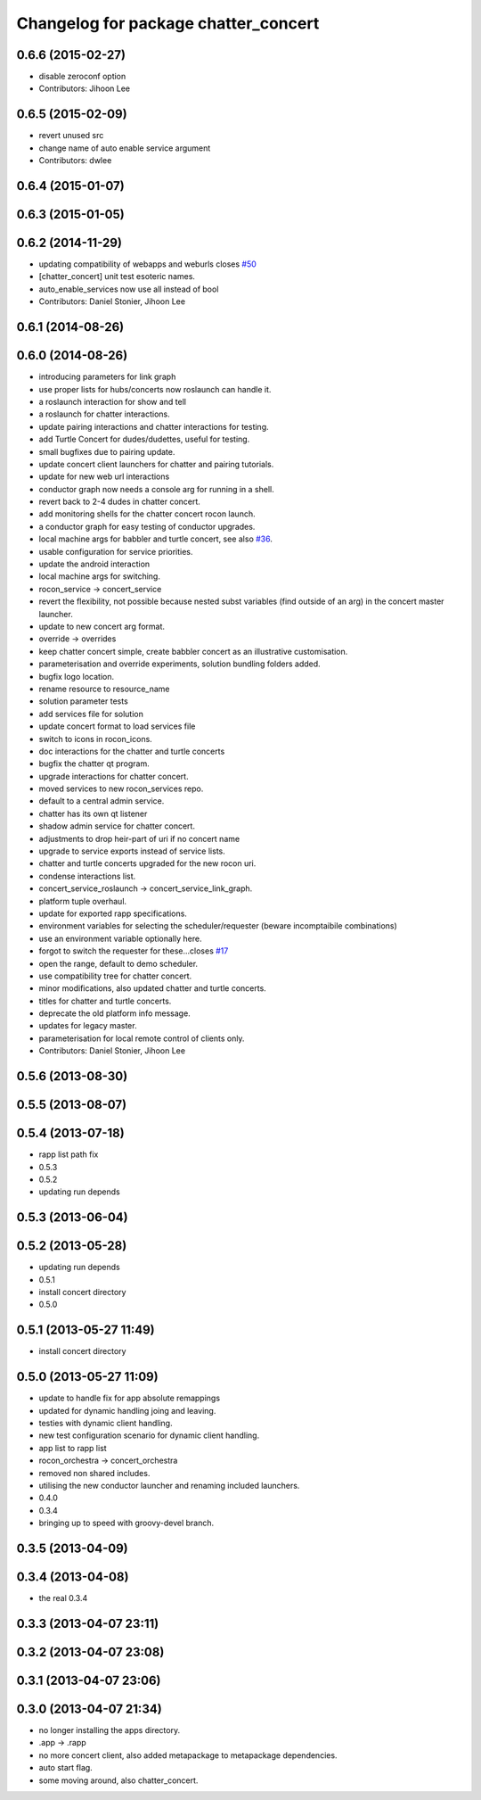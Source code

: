 ^^^^^^^^^^^^^^^^^^^^^^^^^^^^^^^^^^^^^
Changelog for package chatter_concert
^^^^^^^^^^^^^^^^^^^^^^^^^^^^^^^^^^^^^

0.6.6 (2015-02-27)
------------------
* disable zeroconf option
* Contributors: Jihoon Lee

0.6.5 (2015-02-09)
------------------
* revert unused src
* change name of auto enable service argument
* Contributors: dwlee

0.6.4 (2015-01-07)
------------------

0.6.3 (2015-01-05)
------------------

0.6.2 (2014-11-29)
------------------
* updating compatibility of webapps and weburls closes `#50 <https://github.com/robotics-in-concert/rocon_tutorials/issues/50>`_
* [chatter_concert] unit test esoteric names.
* auto_enable_services now use all instead of bool
* Contributors: Daniel Stonier, Jihoon Lee

0.6.1 (2014-08-26)
------------------

0.6.0 (2014-08-26)
------------------
* introducing parameters for link graph
* use proper lists for hubs/concerts now roslaunch can handle it.
* a roslaunch interaction for show and tell
* a roslaunch for chatter interactions.
* update pairing interactions and chatter interactions for testing.
* add Turtle Concert for dudes/dudettes, useful for testing.
* small bugfixes due to pairing update.
* update concert client launchers for chatter and pairing tutorials.
* update for new web url interactions
* conductor graph now needs a console arg for running in a shell.
* revert back to 2-4 dudes in chatter concert.
* add monitoring shells for the chatter concert rocon launch.
* a conductor graph for easy testing of conductor upgrades.
* local machine args for babbler and turtle concert, see also `#36 <https://github.com/robotics-in-concert/rocon_tutorials/issues/36>`_.
* usable configuration for service priorities.
* update the android interaction
* local machine args for switching.
* rocon_service -> concert_service
* revert the flexibility, not possible because nested subst variables (find outside of an arg) in the concert master launcher.
* update to new concert arg format.
* override -> overrides
* keep chatter concert simple, create babbler concert as an illustrative customisation.
* parameterisation and override experiments, solution bundling folders added.
* bugfix logo location.
* rename resource to resource_name
* solution parameter tests
* add services file for solution
* update concert format to load services file
* switch to icons in rocon_icons.
* doc interactions for the chatter and turtle concerts
* bugfix the chatter qt program.
* upgrade interactions for chatter concert.
* moved services to new rocon_services repo.
* default to a central admin service.
* chatter has its own qt listener
* shadow admin service for chatter concert.
* adjustments to drop heir-part of uri if no concert name
* upgrade to service exports instead of service lists.
* chatter and turtle concerts upgraded for the new rocon uri.
* condense interactions list.
* concert_service_roslaunch -> concert_service_link_graph.
* platform tuple overhaul.
* update for exported rapp specifications.
* environment variables for selecting the scheduler/requester (beware incomptaibile combinations)
* use an environment variable optionally here.
* forgot to switch the requester for these...closes `#17 <https://github.com/robotics-in-concert/rocon_tutorials/issues/17>`_
* open the range, default to demo scheduler.
* use compatibility tree for chatter concert.
* minor modifications, also updated chatter and turtle concerts.
* titles for chatter and turtle concerts.
* deprecate the old platform info message.
* updates for legacy master.
* parameterisation for local remote control of clients only.
* Contributors: Daniel Stonier, Jihoon Lee

0.5.6 (2013-08-30)
------------------

0.5.5 (2013-08-07)
------------------

0.5.4 (2013-07-18)
------------------
* rapp list path fix
* 0.5.3
* 0.5.2
* updating run depends

0.5.3 (2013-06-04)
------------------

0.5.2 (2013-05-28)
------------------
* updating run depends
* 0.5.1
* install concert directory
* 0.5.0

0.5.1 (2013-05-27 11:49)
------------------------
* install concert directory

0.5.0 (2013-05-27 11:09)
------------------------
* update to handle fix for app absolute remappings
* updated for dynamic handling joing and leaving.
* testies with dynamic client handling.
* new test configuration scenario for dynamic client handling.
* app list to rapp list
* rocon_orchestra -> concert_orchestra
* removed non shared includes.
* utilising the new conductor launcher and renaming included launchers.
* 0.4.0
* 0.3.4
* bringing up to speed with groovy-devel branch.

0.3.5 (2013-04-09)
------------------

0.3.4 (2013-04-08)
------------------
* the real 0.3.4

0.3.3 (2013-04-07 23:11)
------------------------

0.3.2 (2013-04-07 23:08)
------------------------

0.3.1 (2013-04-07 23:06)
------------------------

0.3.0 (2013-04-07 21:34)
------------------------
* no longer installing the apps directory.
* .app -> .rapp
* no more concert client, also added metapackage to metapackage dependencies.
* auto start flag.
* some moving around, also chatter_concert.
